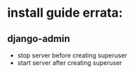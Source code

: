 * install guide errata:
** django-admin
   - stop server before creating superuser
   - start server after creating superuser
